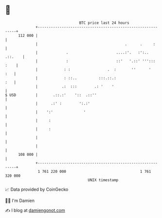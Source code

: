 * 👋

#+begin_example
                                     BTC price last 24 hours                    
                 +------------------------------------------------------------+ 
         112 000 |                                                            | 
                 |                                        .      .     :      | 
                 |             .                      ....:'.   :':.. .::.    | 
                 |             :                      ::'   '.::' '''::: :    | 
                 |            : :                 .  :       ''      '    :   | 
                 |            : ::..          :::.::.:                    :   | 
                 |           .:  :::        .: '    '                         | 
   $ USD         |       .::.:'    '::  .::''                                 | 
                 |      .:' :        ':.:'                                    | 
                 |    ':'              '                                      | 
                 |     :                                                      | 
                 |     :                                                      | 
                 |                                                            | 
                 |                                                            | 
         108 000 |                                                            | 
                 +------------------------------------------------------------+ 
                  1 761 220 000                                  1 761 320 000  
                                         UNIX timestamp                         
#+end_example
📈 Data provided by CoinGecko

🧑‍💻 I'm Damien

✍️ I blog at [[https://www.damiengonot.com][damiengonot.com]]
